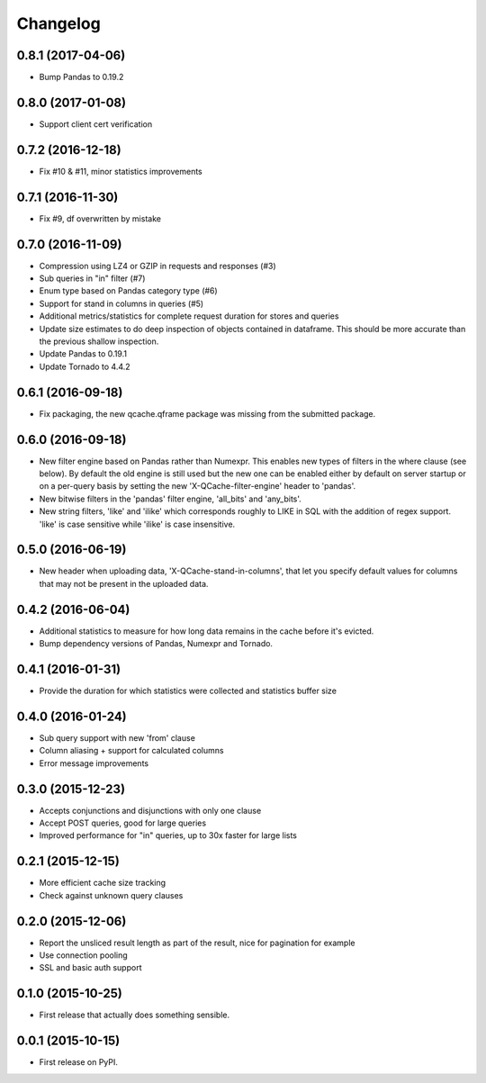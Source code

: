 Changelog
=========
0.8.1 (2017-04-06)
------------------
* Bump Pandas to 0.19.2

0.8.0 (2017-01-08)
------------------
* Support client cert verification

0.7.2 (2016-12-18)
------------------
* Fix #10 & #11, minor statistics improvements

0.7.1 (2016-11-30)
------------------
* Fix #9, df overwritten by mistake

0.7.0 (2016-11-09)
------------------
* Compression using LZ4 or GZIP in requests and responses (#3)
* Sub queries in "in" filter (#7)
* Enum type based on Pandas category type (#6)
* Support for stand in columns in queries (#5)
* Additional metrics/statistics for complete request duration for stores and queries
* Update size estimates to do deep inspection of objects contained in dataframe. This should
  be more accurate than the previous shallow inspection.
* Update Pandas to 0.19.1
* Update Tornado to 4.4.2

0.6.1 (2016-09-18)
------------------
* Fix packaging, the new qcache.qframe package was missing from the submitted package.

0.6.0 (2016-09-18)
------------------
* New filter engine based on Pandas rather than Numexpr. This enables new types of filters in the where
  clause (see below). By default the old engine is still used but the new one can be enabled either
  by default on server startup or on a per-query basis by setting the new 'X-QCache-filter-engine' header
  to 'pandas'.
* New bitwise filters in the 'pandas' filter engine, 'all_bits' and 'any_bits'.
* New string filters, 'like' and 'ilike' which corresponds roughly to LIKE in SQL with the addition
  of regex support. 'like' is case sensitive while 'ilike' is case insensitive.

0.5.0 (2016-06-19)
------------------
* New header when uploading data, 'X-QCache-stand-in-columns', that let you specify default values
  for columns that may not be present in the uploaded data.

0.4.2 (2016-06-04)
------------------
* Additional statistics to measure for how long data remains in the cache before it's evicted.
* Bump dependency versions of Pandas, Numexpr and Tornado.

0.4.1 (2016-01-31)
------------------
* Provide the duration for which statistics were collected and statistics buffer size

0.4.0 (2016-01-24)
------------------
* Sub query support with new 'from' clause
* Column aliasing + support for calculated columns
* Error message improvements

0.3.0 (2015-12-23)
------------------
* Accepts conjunctions and disjunctions with only one clause
* Accept POST queries, good for large queries
* Improved performance for "in" queries, up to 30x faster for large lists

0.2.1 (2015-12-15)
------------------
* More efficient cache size tracking
* Check against unknown query clauses

0.2.0 (2015-12-06)
------------------
* Report the unsliced result length as part of the result, nice for pagination for example
* Use connection pooling
* SSL and basic auth support

0.1.0 (2015-10-25)
------------------
* First release that actually does something sensible.

0.0.1 (2015-10-15)
------------------
* First release on PyPI.
